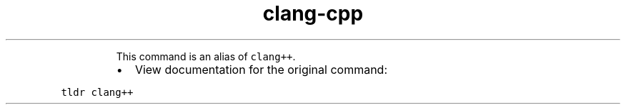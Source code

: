 .TH clang\-cpp
.PP
.RS
This command is an alias of \fB\fCclang++\fR\&.
.RE
.RS
.IP \(bu 2
View documentation for the original command:
.RE
.PP
\fB\fCtldr clang++\fR
